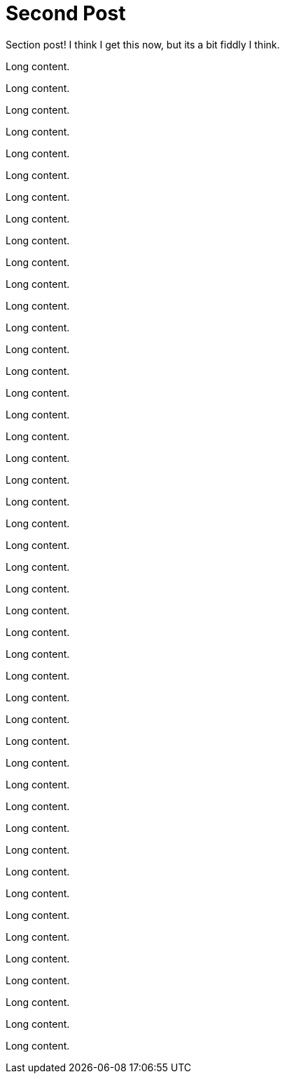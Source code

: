 = Second Post

Section post! I think I get this now, but its a bit fiddly I think.

Long content.

Long content.

Long content.

Long content.

Long content.

Long content.

Long content.

Long content.

Long content.

Long content.

Long content.

Long content.

Long content.

Long content.

Long content.

Long content.

Long content.

Long content.

Long content.

Long content.

Long content.

Long content.

Long content.

Long content.

Long content.

Long content.

Long content.

Long content.

Long content.

Long content.

Long content.

Long content.

Long content.

Long content.

Long content.

Long content.

Long content.

Long content.

Long content.

Long content.

Long content.

Long content.

Long content.

Long content.

Long content.

Long content.